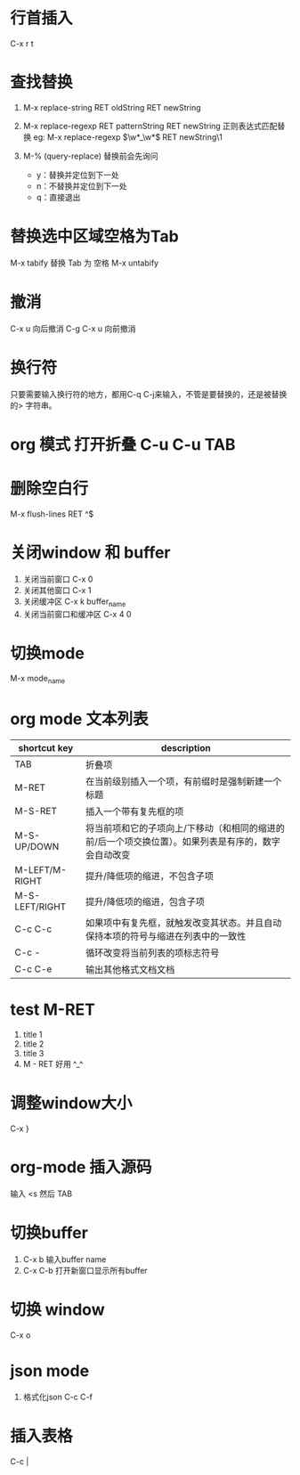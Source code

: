 * 行首插入   
  C-x r t
* 查找替换
  1. M-x replace-string RET oldString RET newString 
    
  2. M-x replace-regexp RET patternString RET newString 正则表达式匹配替换 
     eg: M-x replace-regexp \(\w*_\w*\) RET newString\1

  3. M-%   (query-replace) 替换前会先询问
   +  y：替换并定位到下一处
   +  n：不替换并定位到下一处
   +  q：直接退出

* 替换选中区域空格为Tab
  M-x tabify
  替换 Tab 为 空格
  M-x untabify
* 撤消
  C-x u 向后撤消
  C-g C-x u 向前撤消
* 换行符
  只要需要输入换行符的地方，都用C-q C-j来输入，不管是要替换的，还是被替换的>    字符串。
*  org 模式 打开折叠 C-u C-u TAB
* 删除空白行
  M-x flush-lines  RET  ^$
* 关闭window 和 buffer
  1. 关闭当前窗口 C-x 0
  2. 关闭其他窗口 C-x 1
  3. 关闭缓冲区 C-x k  buffer_name
  4. 关闭当前窗口和缓冲区 C-x 4 0
* 切换mode
  M-x mode_name
* org mode 文本列表
| shortcut key   | description                                                                                          |
|----------------+------------------------------------------------------------------------------------------------------|
| TAB            | 折叠项                                                                                               |
| M-RET          | 在当前级别插入一个项，有前缀时是强制新建一个标题                                                     |
| M-S-RET        | 插入一个带有复先框的项                                                                    |
| M-S-UP/DOWN    | 将当前项和它的子项向上/下移动（和相同的缩进的前/后一个项交换位置）。如果列表是有序的，数字会自动改变 |
| M-LEFT/M-RIGHT | 提升/降低项的缩进，不包含子项                                                          |
| M-S-LEFT/RIGHT | 提升/降低项的缩进，包含子项                                                             |
| C-c C-c        | 如果项中有复先框，就触发改变其状态。并且自动保持本项的符号与缩进在列表中的一致性 |
| C-c -          | 循环改变将当前列表的项标志符号                                                        |
| C-c C-e        | 输出其他格式文档文档                                                                            |
* test M-RET
  1. title 1
  2. title 2
  3. title 3
  4. M - RET 好用 ^_^
* 调整window大小
   C-x }
* org-mode 插入源码
  输入 <s  然后 TAB
* 切换buffer
  1. C-x b 输入buffer name
  2. C-x C-b 打开新窗口显示所有buffer
* 切换 window
  C-x o
* json mode
  1. 格式化json
     C-c C-f
* 插入表格
  C-c |
